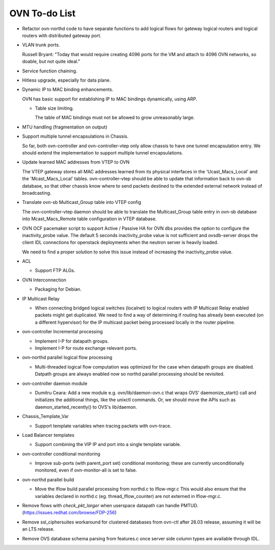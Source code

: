..
      Licensed under the Apache License, Version 2.0 (the "License"); you may
      not use this file except in compliance with the License. You may obtain
      a copy of the License at

          http://www.apache.org/licenses/LICENSE-2.0

      Unless required by applicable law or agreed to in writing, software
      distributed under the License is distributed on an "AS IS" BASIS, WITHOUT
      WARRANTIES OR CONDITIONS OF ANY KIND, either express or implied. See the
      License for the specific language governing permissions and limitations
      under the License.

      Convention for heading levels in OVN documentation:

      =======  Heading 0 (reserved for the title in a document)
      -------  Heading 1
      ~~~~~~~  Heading 2
      +++++++  Heading 3
      '''''''  Heading 4

      Avoid deeper levels because they do not render well.

==============
OVN To-do List
==============

* Refactor ovn-northd code to have separate functions to add logical flows
  for gateway logical routers and logical routers with distributed gateway
  port.

* VLAN trunk ports.

  Russell Bryant: "Today that would require creating 4096 ports for the VM and
  attach to 4096 OVN networks, so doable, but not quite ideal."

* Service function chaining.

* Hitless upgrade, especially for data plane.

* Dynamic IP to MAC binding enhancements.

  OVN has basic support for establishing IP to MAC bindings dynamically, using
  ARP.

  * Table size limiting.

    The table of MAC bindings must not be allowed to grow unreasonably large.

* MTU handling (fragmentation on output)

* Support multiple tunnel encapsulations in Chassis.

  So far, both ovn-controller and ovn-controller-vtep only allow chassis to
  have one tunnel encapsulation entry.  We should extend the implementation
  to support multiple tunnel encapsulations.

* Update learned MAC addresses from VTEP to OVN

  The VTEP gateway stores all MAC addresses learned from its physical
  interfaces in the 'Ucast_Macs_Local' and the 'Mcast_Macs_Local' tables.
  ovn-controller-vtep should be able to update that information back to
  ovn-sb database, so that other chassis know where to send packets destined
  to the extended external network instead of broadcasting.

* Translate ovn-sb Multicast_Group table into VTEP config

  The ovn-controller-vtep daemon should be able to translate the
  Multicast_Group table entry in ovn-sb database into Mcast_Macs_Remote table
  configuration in VTEP database.

* OVN OCF pacemaker script to support Active / Passive HA for OVN dbs provides
  the option to configure the inactivity_probe value. The default 5 seconds
  inactivity_probe value is not sufficient and ovsdb-server drops the client
  IDL connections for openstack deployments when the neutron server is heavily
  loaded.

  We need to find a proper solution to solve this issue instead of increasing
  the inactivity_probe value.

* ACL

  * Support FTP ALGs.

* OVN Interconnection

  * Packaging for Debian.

* IP Multicast Relay

  * When connecting bridged logical switches (localnet) to logical routers
    with IP Multicast Relay enabled packets might get duplicated. We need
    to find a way of determining if routing has already been executed (on a
    different hypervisor) for the IP multicast packet being processed locally
    in the router pipeline.

* ovn-controller Incremental processing

  * Implement I-P for datapath groups.
  * Implement I-P for route exchange relevant ports.

* ovn-northd parallel logical flow processing

  * Multi-threaded logical flow computation was optimized for the case
    when datapath groups are disabled.  Datpath groups are always enabled
    now so northd parallel processing should be revisited.

* ovn-controller daemon module

  * Dumitru Ceara: Add a new module e.g. ovn/lib/daemon-ovn.c that wraps
    OVS' daemonize_start() call and initializes the additional things, like
    the unixctl commands. Or, we should move the APIs such as
    daemon_started_recently() to OVS's lib/daemon.

* Chassis_Template_Var

  * Support template variables when tracing packets with ovn-trace.

* Load Balancer templates

  * Support combining the VIP IP and port into a single template variable.

* ovn-controller conditional monitoring

  * Improve sub-ports (with parent_port set) conditional monitoring; these
    are currently unconditionally monitored, even if ovn-monitor-all is
    set to false.

* ovn-northd parallel build

  * Move the lflow build parallel processing from northd.c to lflow-mgr.c
    This would also ensure that the variables declared in northd.c
    (eg. thread_lflow_counter) are not externed in lflow-mgr.c.

* Remove flows with `check_pkt_larger` when userspace datapath can handle
  PMTUD. (https://issues.redhat.com/browse/FDP-256)

* Remove ssl_ciphersuites workaround for clustered databases from ovn-ctl
  after 26.03 release, assuming it will be an LTS release.

* Remove OVS database schema parsing from features.c once server side column
  types are available through IDL.
